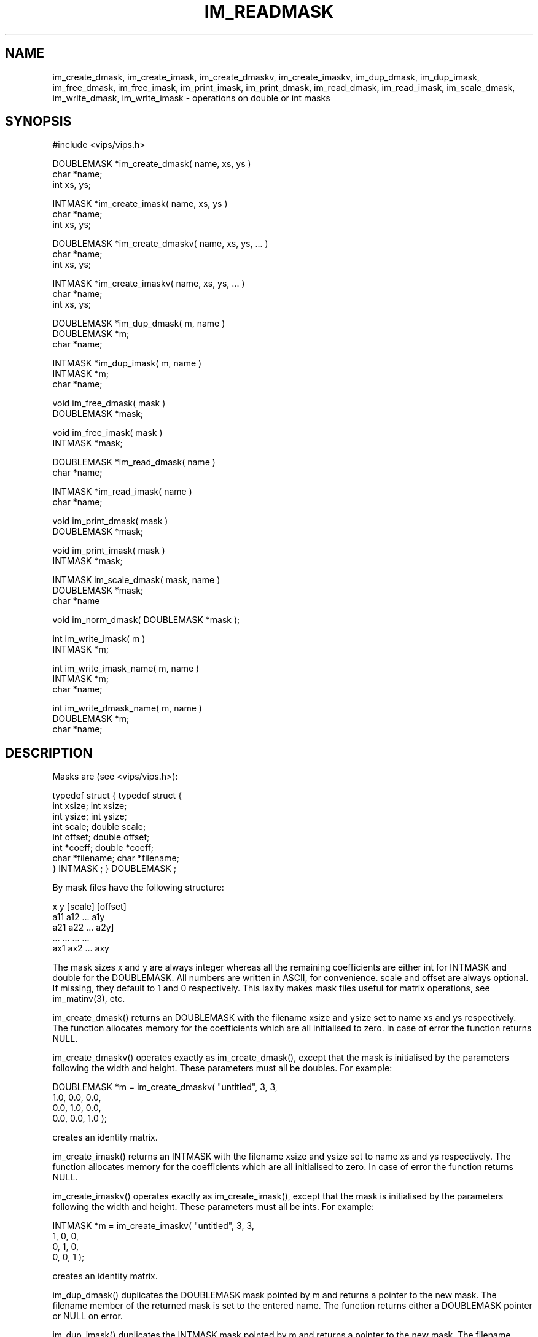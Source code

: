 .TH IM_READMASK 3 "2 May 1991"
.SH NAME
im_create_dmask, im_create_imask, im_create_dmaskv, im_create_imaskv, 
im_dup_dmask, im_dup_imask, im_free_dmask,
im_free_imask, im_print_imask, im_print_dmask, im_read_dmask, im_read_imask,
im_scale_dmask, im_write_dmask, im_write_imask \- operations on double or int
masks
.SH SYNOPSIS
#include <vips/vips.h>

DOUBLEMASK *im_create_dmask( name, xs, ys )
.br
char *name;
.br
int xs, ys;

INTMASK *im_create_imask( name, xs, ys )
.br
char *name;
.br
int xs, ys;

DOUBLEMASK *im_create_dmaskv( name, xs, ys, ... )
.br
char *name;
.br
int xs, ys;

INTMASK *im_create_imaskv( name, xs, ys, ... )
.br
char *name;
.br
int xs, ys;

DOUBLEMASK *im_dup_dmask( m, name )
.br
DOUBLEMASK *m;
.br
char *name;

INTMASK *im_dup_imask( m, name )
.br
INTMASK *m;
.br
char *name;

void im_free_dmask( mask )
.br
DOUBLEMASK *mask;

void im_free_imask( mask )
.br
INTMASK *mask;

DOUBLEMASK *im_read_dmask( name )
.br
char *name;

INTMASK *im_read_imask( name )
.br
char *name;

void im_print_dmask( mask )
.br
DOUBLEMASK *mask;

void im_print_imask( mask )
.br
INTMASK *mask;

INTMASK im_scale_dmask( mask, name )
.br
DOUBLEMASK *mask;
.br
char *name

void im_norm_dmask( DOUBLEMASK *mask );

int im_write_imask( m )
.br
INTMASK *m;

int im_write_imask_name( m, name )
.br
INTMASK *m;
.br
char *name;

int im_write_dmask_name( m, name )
.br
DOUBLEMASK *m;
.br
char *name;

.SH DESCRIPTION
Masks are (see <vips/vips.h>):

 typedef struct {                 typedef struct {
        int xsize;                    int xsize;
        int ysize;                    int ysize;
        int scale;                    double scale;
        int offset;                   double offset;
        int *coeff;                   double *coeff;
        char *filename;               char *filename;
 } INTMASK ;                      } DOUBLEMASK ;

By mask files have the following structure:

 x y [scale] [offset]
 a11 a12 ... a1y
 a21 a22 ... a2y]
 ... ... ... ...
 ax1 ax2 ... axy

The mask sizes x and y are always integer whereas all the remaining coefficients
are either int for INTMASK and double for the DOUBLEMASK. All numbers are
written in ASCII, for convenience. scale and offset are
always optional. If missing, they default to 1 and 0 respectively. This laxity
makes mask files useful for matrix operations, see im_matinv(3), etc.

im_create_dmask()
returns an DOUBLEMASK with the filename xsize and ysize set to name xs and ys
respectively.  The function allocates memory for the coefficients which are
all initialised to zero.  In case of error the function returns NULL.

im_create_dmaskv() operates exactly as im_create_dmask(), except that the mask
is initialised by the parameters following the width and height. These
parameters must all be doubles. For example:

  DOUBLEMASK *m = im_create_dmaskv( "untitled", 3, 3,
    1.0, 0.0, 0.0,
    0.0, 1.0, 0.0,
    0.0, 0.0, 1.0 );

creates an identity matrix.

im_create_imask()
returns an INTMASK with the filename xsize and ysize set to name xs and ys
respectively.  The function allocates memory for the coefficients which are
all initialised to zero.  In case of error the function returns NULL.

im_create_imaskv() operates exactly as im_create_imask(), except that the mask
is initialised by the parameters following the width and height. These 
parameters must all be ints. For example:

  INTMASK *m = im_create_imaskv( "untitled", 3, 3,
    1, 0, 0,
    0, 1, 0,
    0, 0, 1 );

creates an identity matrix.

im_dup_dmask()
duplicates the DOUBLEMASK mask pointed by m and returns a pointer to the 
new mask.  The filename member of the returned mask is set to the entered
name.  The function returns either a DOUBLEMASK pointer or NULL on error.

im_dup_imask()
duplicates the INTMASK mask pointed by m and returns a pointer to the 
new mask.  The filename member of the returned mask is set to the entered
name.  The function returns either an INTMASK pointer or NULL on error.

im_free_dmask()
frees the memory allocated for the DOUBLEMASK mask.

im_free_imask()
frees the memory allocated for the INTMASK mask.

im_print_dmask()
prints at the sterr the DOUBLEMASK pointed by mask.

im_print_imask()
prints at the sterr the INTMASK pointed by mask.

im_read_dmask()
opens the argument name and reads the mask into a DOUBLEMASK structure.
The function returns a pointer to an DOUBLEMASK or NULL on error.

im_read_imask()
opens the argument name and reads the mask into a INTMASK structure.
If the input
file has non-integer coefficients then the function im_read_dmask() should
be used instead.  There is a built-in checking for all mask members.
If the mask has coefficients which are integers or they are floats
with the decimal part equal to zero, the function reads the mask
properly and puts the resultant coefficients in a valid INTMASK.
The function returns a pointer to an INTMASK or NULL on error.

im_scale_dmask()
returns an INTMASK of the DOUBLE MASK m.  The maximum value of the DOUBLEMASK
is scaled to 100 in the returned mask.  The scale member of the INTMASK is
scaled accordingly to the scale member of m.
The function returns a pointer to an INTMASK or NULL on error.

.B im_norm_dmask(3)
applies the scale and offset members of 
.I mask
to each of its coefficients, and then sets them to 1.0 and zero respectively.

im_write_imask()
writes the INTMASK pointed by m to the filename member of m.  The function
checks whether the filename is valid and it expects only an INTMASK.
The function returns 0 on success and -1 on error.
For writing a DOUBLEMASK use im_write_dmask() instead.

im_write_imask_name()
operates as im_write_imask(), but the mask is written to the named file.

im_write_dmask()
writes the DOUBLEMASK pointed by m to the filename member of m.  The function
checks whether the filename is valid and it expects only an DOUBLEMASK.
The mask is written in a file with the format given above.  The function uses
fprintf with the conversion character %g, to write the non integer
mask coefficients.  It returns 0 on success and -1 on error.

im_write_dmask_name()
operates as im_write_dmask(), but the mask is written to the named file.

.SH SEE ALSO
im_lindetect(3), im_compass(3), im_conv(3), im_matinv(3).
.SH COPYRIGHT
N. Dessipris
.SH AUTHOR
N. Dessipris \- 02/05/1991
